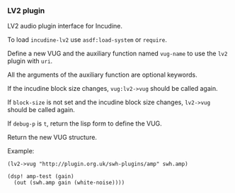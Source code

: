 *** LV2 plugin
LV2 audio plugin interface for Incudine.

#+texinfo: @noindent
To load ~incudine-lv2~ use ~asdf:load-system~ or ~require~.

#+attr_texinfo: :options {Macro} vug:lv2->vug uri vug-name @andkey{} block-size debug-p
#+begin_deffn
Define a new VUG and the auxiliary function named ~vug-name~ to use
the ~lv2~ plugin with ~uri~.

All the arguments of the auxiliary function are optional keywords.

If the incudine block size changes, ~vug:lv2->vug~ should be called again.

If ~block-size~ is not set and the incudine block size changes, ~lv2->vug~
should be called again.

If ~debug-p~ is ~t~, return the lisp form to define the VUG.

Return the new VUG structure.

Example:

: (lv2->vug "http://plugin.org.uk/swh-plugins/amp" swh.amp)
:
: (dsp! amp-test (gain)
:   (out (swh.amp gain (white-noise))))
#+end_deffn

#+attr_texinfo: :options {Variable} lilv:*world*
#+begin_defvr
#+end_defvr

#+attr_texinfo: :options {Variable} lilv:*uri-audio-port*
#+begin_defvr
#+end_defvr

#+attr_texinfo: :options {Variable} lilv:*uri-control-port*
#+begin_defvr
#+end_defvr

#+attr_texinfo: :options {Variable} lilv:*uri-input-port*
#+begin_defvr
#+end_defvr

#+attr_texinfo: :options {Variable} lilv:*uri-output-port*
#+begin_defvr
#+end_defvr

#+attr_texinfo: :options {Variable} lilv:*uri-event-port*
#+begin_defvr
#+end_defvr

#+attr_texinfo: :options {Variable} lilv:*uri-midi-port*
#+begin_defvr
#+end_defvr

#+attr_texinfo: :options {Structure} lilv:world
#+begin_deftp
#+end_deftp

#+attr_texinfo: :options {Structure} lilv:instance
#+begin_deftp
#+end_deftp

#+attr_texinfo: :options lilv:free-p obj
#+begin_defun
#+end_defun

#+attr_texinfo: :options {Generic Function} lilv:free obj
#+begin_deffn
#+end_deffn

#+attr_texinfo: :options lilv:lv2-init
#+begin_defun
#+end_defun

#+attr_texinfo: :options lilv:plugin-pointer uri
#+begin_defun
#+end_defun

#+attr_texinfo: :options lilv:uri-to-path uri
#+begin_defun
#+end_defun

#+attr_texinfo: :options lilv:new-uri world uri
#+begin_defun
#+end_defun

#+attr_texinfo: :options lilv:new-string world str
#+begin_defun
#+end_defun

#+attr_texinfo: :options lilv:new-int world val
#+begin_defun
#+end_defun

#+attr_texinfo: :options lilv:new-float world val
#+begin_defun
#+end_defun

#+attr_texinfo: :options lilv:new-bool world val
#+begin_defun
#+end_defun

#+attr_texinfo: :options lilv:node-free val
#+begin_defun
#+end_defun

#+attr_texinfo: :options lilv:node-duplicate val
#+begin_defun
#+end_defun

#+attr_texinfo: :options lilv:node-equals value other
#+begin_defun
#+end_defun

#+attr_texinfo: :options lilv:node-get-turtle-token value
#+begin_defun
#+end_defun

#+attr_texinfo: :options lilv:node-is-uri value
#+begin_defun
#+end_defun

#+attr_texinfo: :options lilv:node-as-uri value
#+begin_defun
#+end_defun

#+attr_texinfo: :options lilv:node-is-blank value
#+begin_defun
#+end_defun

#+attr_texinfo: :options lilv:node-as-blank value
#+begin_defun
#+end_defun

#+attr_texinfo: :options lilv:node-is-literal value
#+begin_defun
#+end_defun

#+attr_texinfo: :options lilv:node-is-string value
#+begin_defun
#+end_defun

#+attr_texinfo: :options lilv:node-as-string value
#+begin_defun
#+end_defun

#+attr_texinfo: :options lilv:node-is-float value
#+begin_defun
#+end_defun

#+attr_texinfo: :options lilv:node-as-float value
#+begin_defun
#+end_defun

#+attr_texinfo: :options lilv:node-is-int value
#+begin_defun
#+end_defun

#+attr_texinfo: :options lilv:node-as-int value
#+begin_defun
#+end_defun

#+attr_texinfo: :options lilv:node-is-bool value
#+begin_defun
#+end_defun

#+attr_texinfo: :options lilv:node-as-bool value
#+begin_defun
#+end_defun

#+attr_texinfo: :options lilv:plugin-classes-free collection
#+begin_defun
#+end_defun

#+attr_texinfo: :options lilv:plugin-classes-size collection
#+begin_defun
#+end_defun

#+attr_texinfo: :options lilv:plugin-classes-begin collection
#+begin_defun
#+end_defun

#+attr_texinfo: :options lilv:plugin-classes-get collection i
#+begin_defun
#+end_defun

#+attr_texinfo: :options lilv:plugin-classes-next collection i
#+begin_defun
#+end_defun

#+attr_texinfo: :options lilv:plugin-classes-is-end collection i
#+begin_defun
#+end_defun

#+attr_texinfo: :options lilv:plugin-classes-get-by-uri classes uri
#+begin_defun
#+end_defun

#+attr_texinfo: :options lilv:scale-points-free collection
#+begin_defun
#+end_defun

#+attr_texinfo: :options lilv:scale-points-size collection
#+begin_defun
#+end_defun

#+attr_texinfo: :options lilv:scale-points-begin collection
#+begin_defun
#+end_defun

#+attr_texinfo: :options lilv:scale-points-get collection i
#+begin_defun
#+end_defun

#+attr_texinfo: :options lilv:scale-points-next collection i
#+begin_defun
#+end_defun

#+attr_texinfo: :options lilv:scale-points-is-end collection i
#+begin_defun
#+end_defun

#+attr_texinfo: :options lilv:uis-free collection
#+begin_defun
#+end_defun

#+attr_texinfo: :options lilv:uis-size collection
#+begin_defun
#+end_defun

#+attr_texinfo: :options lilv:uis-begin collection
#+begin_defun
#+end_defun

#+attr_texinfo: :options lilv:uis-get collection i
#+begin_defun
#+end_defun

#+attr_texinfo: :options lilv:uis-next collection i
#+begin_defun
#+end_defun

#+attr_texinfo: :options lilv:uis-is-end collection i
#+begin_defun
#+end_defun

#+attr_texinfo: :options lilv:uis-get-by-uri uis uri
#+begin_defun
#+end_defun

#+attr_texinfo: :options lilv:nodes-free collection
#+begin_defun
#+end_defun

#+attr_texinfo: :options lilv:nodes-size collection
#+begin_defun
#+end_defun

#+attr_texinfo: :options lilv:nodes-begin collection
#+begin_defun
#+end_defun

#+attr_texinfo: :options lilv:nodes-get collection i
#+begin_defun
#+end_defun

#+attr_texinfo: :options lilv:nodes-next collection i
#+begin_defun
#+end_defun

#+attr_texinfo: :options lilv:nodes-is-end collection i
#+begin_defun
#+end_defun

#+attr_texinfo: :options lilv:nodes-get-first collection
#+begin_defun
#+end_defun

#+attr_texinfo: :options lilv:nodes-contains values value
#+begin_defun
#+end_defun

#+attr_texinfo: :options lilv:nodes-merge a b
#+begin_defun
#+end_defun

#+attr_texinfo: :options lilv:plugins-size collection
#+begin_defun
#+end_defun

#+attr_texinfo: :options lilv:plugins-begin collection
#+begin_defun
#+end_defun

#+attr_texinfo: :options lilv:plugins-get collection i
#+begin_defun
#+end_defun

#+attr_texinfo: :options lilv:plugins-next collection i
#+begin_defun
#+end_defun

#+attr_texinfo: :options lilv:plugins-is-end collection i
#+begin_defun
#+end_defun

#+attr_texinfo: :options lilv:plugins-get-by-uri plugins uri
#+begin_defun
#+end_defun

#+attr_texinfo: :options lilv:init-world
#+begin_defun
#+end_defun

#+attr_texinfo: :options lilv:world-new
#+begin_defun
#+end_defun

#+attr_texinfo: :options lilv:world-set-option world uri value
#+begin_defun
#+end_defun

#+attr_texinfo: :options lilv:world-load-all world
#+begin_defun
#+end_defun

#+attr_texinfo: :options lilv:world-load-bundle world bundle-uri
#+begin_defun
#+end_defun

#+attr_texinfo: :options lilv:world-load-resource world resource
#+begin_defun
#+end_defun

#+attr_texinfo: :options lilv:world-get-plugin-class world
#+begin_defun
#+end_defun

#+attr_texinfo: :options lilv:world-get-plugin-classes world
#+begin_defun
#+end_defun

#+attr_texinfo: :options lilv:world-get-all-plugins world
#+begin_defun
#+end_defun

#+attr_texinfo: :options lilv:world-find-nodes world subject predicate object
#+begin_defun
#+end_defun

#+attr_texinfo: :options lilv:world-get world subject predicate object
#+begin_defun
#+end_defun

#+attr_texinfo: :options lilv:world-ask world subject predicate object
#+begin_defun
#+end_defun

#+attr_texinfo: :options lilv:plugin-verify plugin
#+begin_defun
#+end_defun

#+attr_texinfo: :options lilv:plugin-get-uri plugin
#+begin_defun
#+end_defun

#+attr_texinfo: :options lilv:plugin-get-bundle-uri plugin
#+begin_defun
#+end_defun

#+attr_texinfo: :options lilv:plugin-get-data-uris plugin
#+begin_defun
#+end_defun

#+attr_texinfo: :options lilv:plugin-get-library-uri plugin
#+begin_defun
#+end_defun

#+attr_texinfo: :options lilv:plugin-get-name plugin
#+begin_defun
#+end_defun

#+attr_texinfo: :options lilv:plugin-get-class plugin
#+begin_defun
#+end_defun

#+attr_texinfo: :options lilv:plugin-get-value p predicate
#+begin_defun
#+end_defun

#+attr_texinfo: :options lilv:plugin-has-feature p feature-uri
#+begin_defun
#+end_defun

#+attr_texinfo: :options lilv:plugin-get-supported-features p
#+begin_defun
#+end_defun

#+attr_texinfo: :options lilv:plugin-get-required-features p
#+begin_defun
#+end_defun

#+attr_texinfo: :options lilv:plugin-get-optional-features p
#+begin_defun
#+end_defun

#+attr_texinfo: :options lilv:plugin-has-extension-data p uri
#+begin_defun
#+end_defun

#+attr_texinfo: :options lilv:plugin-get-extension-data p
#+begin_defun
#+end_defun

#+attr_texinfo: :options lilv:plugin-get-num-ports p
#+begin_defun
#+end_defun

#+attr_texinfo: :options lilv:plugin-get-port-ranges-float p min-values max-values def-values
#+begin_defun
#+end_defun

#+attr_texinfo: :options {Macro} lilv:plugin-get-num-ports-of-class p class-1 @andrest{} varargs0
#+begin_deffn
#+end_deffn

#+attr_texinfo: :options lilv:plugin-has-latency p
#+begin_defun
#+end_defun

#+attr_texinfo: :options lilv:plugin-get-latency-port-index p
#+begin_defun
#+end_defun

#+attr_texinfo: :options lilv:plugin-get-port-by-index plugin index
#+begin_defun
#+end_defun

#+attr_texinfo: :options lilv:plugin-get-port-by-symbol plugin symbol
#+begin_defun
#+end_defun

#+attr_texinfo: :options lilv:plugin-get-port-by-designation plugin port-class designation
#+begin_defun
#+end_defun

#+attr_texinfo: :options lilv:plugin-get-project plugin
#+begin_defun
#+end_defun

#+attr_texinfo: :options lilv:plugin-get-author-name plugin
#+begin_defun
#+end_defun

#+attr_texinfo: :options lilv:plugin-get-author-email plugin
#+begin_defun
#+end_defun

#+attr_texinfo: :options lilv:plugin-get-author-homepage plugin
#+begin_defun
#+end_defun

#+attr_texinfo: :options lilv:plugin-is-replaced plugin
#+begin_defun
#+end_defun

#+attr_texinfo: :options lilv:plugin-write-description world plugin base-uri plugin-file
#+begin_defun
#+end_defun

#+attr_texinfo: :options lilv:plugin-write-manifest-entry world plugin base-uri manifest-file plugin-file-path
#+begin_defun
#+end_defun

#+attr_texinfo: :options lilv:plugin-get-related plugin type
#+begin_defun
#+end_defun

#+attr_texinfo: :options lilv:port-get-value plugin port predicate
#+begin_defun
#+end_defun

#+attr_texinfo: :options lilv:port-get plugin port predicate
#+begin_defun
#+end_defun

#+attr_texinfo: :options lilv:port-get-properties plugin port
#+begin_defun
#+end_defun

#+attr_texinfo: :options lilv:port-has-property p port property-uri
#+begin_defun
#+end_defun

#+attr_texinfo: :options lilv:port-supports-event p port event-type
#+begin_defun
#+end_defun

#+attr_texinfo: :options lilv:port-get-index plugin port
#+begin_defun
#+end_defun

#+attr_texinfo: :options lilv:port-get-symbol plugin port
#+begin_defun
#+end_defun

#+attr_texinfo: :options lilv:port-get-name plugin port
#+begin_defun
#+end_defun

#+attr_texinfo: :options lilv:port-get-classes plugin port
#+begin_defun
#+end_defun

#+attr_texinfo: :options lilv:port-is-a plugin port port-class
#+begin_defun
#+end_defun

#+attr_texinfo: :options lilv:port-get-range plugin port deflt min max
#+begin_defun
#+end_defun

#+attr_texinfo: :options lilv:port-get-scale-points plugin port
#+begin_defun
#+end_defun

#+attr_texinfo: :options lilv:state-new-from-world world map subject
#+begin_defun
#+end_defun

#+attr_texinfo: :options lilv:state-new-from-file world map subject path
#+begin_defun
#+end_defun

#+attr_texinfo: :options lilv:state-new-from-string world map str
#+begin_defun
#+end_defun

#+attr_texinfo: :options lilv:state-new-from-instance plugin instance map file-dir copy-dir link-dir save-dir get-value user-data flags features
#+begin_defun
#+end_defun

#+attr_texinfo: :options lilv:state-free state
#+begin_defun
#+end_defun

#+attr_texinfo: :options lilv:state-equals a b
#+begin_defun
#+end_defun

#+attr_texinfo: :options lilv:state-get-num-properties state
#+begin_defun
#+end_defun

#+attr_texinfo: :options lilv:state-get-plugin-uri state
#+begin_defun
#+end_defun

#+attr_texinfo: :options lilv:state-get-label state
#+begin_defun
#+end_defun

#+attr_texinfo: :options lilv:state-set-label state label
#+begin_defun
#+end_defun

#+attr_texinfo: :options lilv:state-restore state instance set-value user-data flags features
#+begin_defun
#+end_defun

#+attr_texinfo: :options lilv:state-save world map unmap state uri dir filename
#+begin_defun
#+end_defun

#+attr_texinfo: :options lilv:state-to-string world map unmap state uri base-uri
#+begin_defun
#+end_defun

#+attr_texinfo: :options lilv:scale-point-get-label point
#+begin_defun
#+end_defun

#+attr_texinfo: :options lilv:scale-point-get-value point
#+begin_defun
#+end_defun

#+attr_texinfo: :options lilv:plugin-class-get-parent-uri plugin-class
#+begin_defun
#+end_defun

#+attr_texinfo: :options lilv:plugin-class-get-uri plugin-class
#+begin_defun
#+end_defun

#+attr_texinfo: :options lilv:plugin-class-get-label plugin-class
#+begin_defun
#+end_defun

#+attr_texinfo: :options lilv:plugin-class-get-children plugin-class
#+begin_defun
#+end_defun

#+attr_texinfo: :options lilv:plugin-instantiate plugin sample-rate features
#+begin_defun
#+end_defun

#+attr_texinfo: :options lilv:instance-get-descriptor instance
#+begin_defun
#+end_defun

#+attr_texinfo: :options lilv:instance-get-handle instance
#+begin_defun
#+end_defun

#+attr_texinfo: :options lilv:instance-get-uri instance
#+begin_defun
#+end_defun

#+attr_texinfo: :options lilv:instance-connect-port instance port-index data-location
#+begin_defun
#+end_defun

#+attr_texinfo: :options lilv:instance-activate instance
#+begin_defun
#+end_defun

#+attr_texinfo: :options lilv:instance-deactivate instance
#+begin_defun
#+end_defun

#+attr_texinfo: :options {Macro} lilv:instance-impl-slot-value instance-ptr slot-name
#+begin_deffn
#+end_deffn

#+attr_texinfo: :options {Macro} lilv:instance-slot-value instance slot-name
#+begin_deffn
#+end_deffn

#+attr_texinfo: :options lilv:connect-port callback handle index data-location
#+begin_defun
#+end_defun

#+attr_texinfo: :options {Macro} lilv:descriptor-slot-value pointer slot-name
#+begin_deffn
#+end_deffn

#+attr_texinfo: :options lilv:plugin-get-uis plugin
#+begin_defun
#+end_defun

#+attr_texinfo: :options lilv:ui-get-uri ui
#+begin_defun
#+end_defun

#+attr_texinfo: :options lilv:ui-get-classes ui
#+begin_defun
#+end_defun

#+attr_texinfo: :options lilv:ui-is-a ui class-uri
#+begin_defun
#+end_defun

#+attr_texinfo: :options lilv:ui-is-supported ui supported-func container-type ui-type
#+begin_defun
#+end_defun

#+attr_texinfo: :options lilv:ui-get-bundle-uri ui
#+begin_defun
#+end_defun

#+attr_texinfo: :options lilv:ui-get-binary-uri ui
#+begin_defun
#+end_defun

#+texinfo: @page

